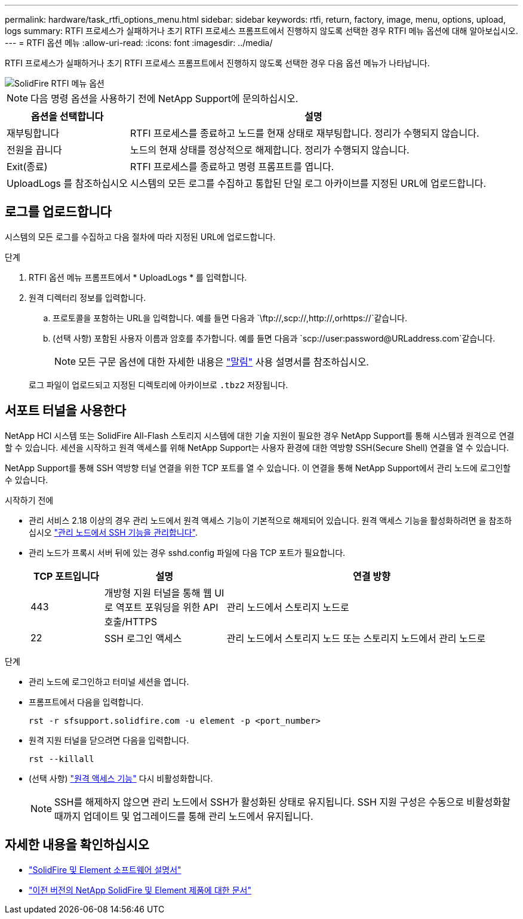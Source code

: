 ---
permalink: hardware/task_rtfi_options_menu.html 
sidebar: sidebar 
keywords: rtfi, return, factory, image, menu, options, upload, logs 
summary: RTFI 프로세스가 실패하거나 초기 RTFI 프로세스 프롬프트에서 진행하지 않도록 선택한 경우 RTFI 메뉴 옵션에 대해 알아보십시오. 
---
= RTFI 옵션 메뉴
:allow-uri-read: 
:icons: font
:imagesdir: ../media/


[role="lead"]
RTFI 프로세스가 실패하거나 초기 RTFI 프로세스 프롬프트에서 진행하지 않도록 선택한 경우 다음 옵션 메뉴가 나타납니다.

image::../media/rtfi_menu_options.PNG[SolidFire RTFI 메뉴 옵션]


NOTE: 다음 명령 옵션을 사용하기 전에 NetApp Support에 문의하십시오.

[cols="25,75"]
|===
| 옵션을 선택합니다 | 설명 


| 재부팅합니다 | RTFI 프로세스를 종료하고 노드를 현재 상태로 재부팅합니다. 정리가 수행되지 않습니다. 


| 전원을 끕니다 | 노드의 현재 상태를 정상적으로 해제합니다. 정리가 수행되지 않습니다. 


| Exit(종료) | RTFI 프로세스를 종료하고 명령 프롬프트를 엽니다. 


| UploadLogs 를 참조하십시오 | 시스템의 모든 로그를 수집하고 통합된 단일 로그 아카이브를 지정된 URL에 업로드합니다. 
|===


== 로그를 업로드합니다

시스템의 모든 로그를 수집하고 다음 절차에 따라 지정된 URL에 업로드합니다.

.단계
. RTFI 옵션 메뉴 프롬프트에서 * UploadLogs * 를 입력합니다.
. 원격 디렉터리 정보를 입력합니다.
+
.. 프로토콜을 포함하는 URL을 입력합니다. 예를 들면 다음과 `\ftp://,scp://,http://,orhttps://`같습니다.
.. (선택 사항) 포함된 사용자 이름과 암호를 추가합니다. 예를 들면 다음과 `scp://user:password@URLaddress.com`같습니다.
+

NOTE: 모든 구문 옵션에 대한 자세한 내용은 https://curl.se/docs/manpage.html["말림"^] 사용 설명서를 참조하십시오.

+
로그 파일이 업로드되고 지정된 디렉토리에 아카이브로 `.tbz2` 저장됩니다.







== 서포트 터널을 사용한다

NetApp HCI 시스템 또는 SolidFire All-Flash 스토리지 시스템에 대한 기술 지원이 필요한 경우 NetApp Support를 통해 시스템과 원격으로 연결할 수 있습니다. 세션을 시작하고 원격 액세스를 위해 NetApp Support는 사용자 환경에 대한 역방향 SSH(Secure Shell) 연결을 열 수 있습니다.

NetApp Support를 통해 SSH 역방향 터널 연결을 위한 TCP 포트를 열 수 있습니다. 이 연결을 통해 NetApp Support에서 관리 노드에 로그인할 수 있습니다.

.시작하기 전에
* 관리 서비스 2.18 이상의 경우 관리 노드에서 원격 액세스 기능이 기본적으로 해제되어 있습니다. 원격 액세스 기능을 활성화하려면 을 참조하십시오 https://docs.netapp.com/us-en/element-software/mnode/task_mnode_ssh_management.html["관리 노드에서 SSH 기능을 관리합니다"].
* 관리 노드가 프록시 서버 뒤에 있는 경우 sshd.config 파일에 다음 TCP 포트가 필요합니다.
+
[cols="15,25,60"]
|===
| TCP 포트입니다 | 설명 | 연결 방향 


| 443 | 개방형 지원 터널을 통해 웹 UI로 역포트 포워딩을 위한 API 호출/HTTPS | 관리 노드에서 스토리지 노드로 


| 22 | SSH 로그인 액세스 | 관리 노드에서 스토리지 노드 또는 스토리지 노드에서 관리 노드로 
|===


.단계
* 관리 노드에 로그인하고 터미널 세션을 엽니다.
* 프롬프트에서 다음을 입력합니다.
+
`rst -r  sfsupport.solidfire.com -u element -p <port_number>`

* 원격 지원 터널을 닫으려면 다음을 입력합니다.
+
`rst --killall`

* (선택 사항) https://docs.netapp.com/us-en/element-software/mnode/task_mnode_ssh_management.html["원격 액세스 기능"] 다시 비활성화합니다.
+

NOTE: SSH를 해제하지 않으면 관리 노드에서 SSH가 활성화된 상태로 유지됩니다. SSH 지원 구성은 수동으로 비활성화할 때까지 업데이트 및 업그레이드를 통해 관리 노드에서 유지됩니다.





== 자세한 내용을 확인하십시오

* https://docs.netapp.com/us-en/element-software/index.html["SolidFire 및 Element 소프트웨어 설명서"]
* https://docs.netapp.com/sfe-122/topic/com.netapp.ndc.sfe-vers/GUID-B1944B0E-B335-4E0B-B9F1-E960BF32AE56.html["이전 버전의 NetApp SolidFire 및 Element 제품에 대한 문서"^]

